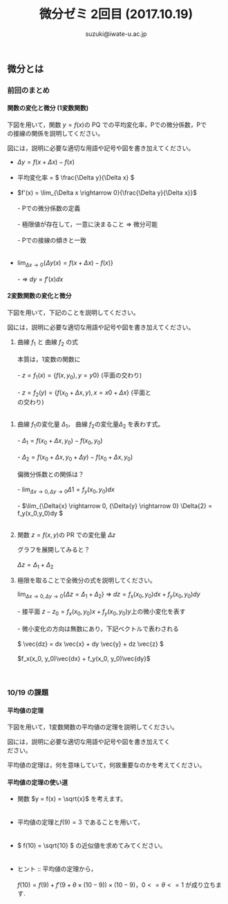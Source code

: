 # #+include: info/common-header.org
#+OPTIONS:   H:6 toc:nil num:nil
#+OPTIONS: ^:{}
#+PROPERTY:  header-args :padline no
#+title: 微分ゼミ
#+author: suzuki@iwate-u.ac.jp


#+title: 2回目 (2017.10.19)
#+OPTIONS: tex:t \n:t
#+BEGIN_SRC elisp :exports none
(setq org-startup-with-inline-images t)
#+END_SRC


** 微分とは

*** 前回のまとめ

**** 関数の変化と微分 (1変数関数)

下図を用いて，関数 \(y = f(x) \)の PQ での平均変化率，Pでの微分係数，Pで
の接線の関係を説明してください。

図には，説明に必要な適切な用語や記号や図を書き加えてください。

#+ATTR_HTML: :controls controls :width 500
[[file:./Figs/diff_semi_01.png]] 

- \(\Delta y = f(x+\Delta x) - f(x)\)
  \\
- 平均変化率 = \( \frac{\Delta y}{\Delta x} \)
  \\
- \(f'(x) = \lim_{\Delta x \rightarrow 0}{\frac{\Delta y}{\Delta x}}\)
  \\
  - Pでの微分係数の定義
    \\
    - 極限値が存在して，一意に決まること => 微分可能
      \\
  - Pでの接線の傾きと一致
    \\

- \(\lim_{\Delta x \rightarrow 0} \{ \Delta y(x) = f(x+\Delta  x) -  f(x) \} \)
  \\
  - => \(dy = f'(x) dx\)

**** 2変数関数の変化と微分

下図を用いて，下記のことを説明してください。

図には，説明に必要な適切な用語や記号や図を書き加えてください。

#+ATTR_HTML: :controls controls :width 500
[[file:./Figs/diff_semi_02.png]]

 1. 曲線 \(f_1\) と 曲線 \(f_2\) の式
    \\
    本質は，1変数の関数に
    \\
   - \(z = f_1(x) = \{f(x,y_0), y=y0 \} \) (平面の交わり)
     \\
   - \(z = f_2(y) = \{f(x_0+\Delta{x},y), x=x0+\Delta{x}\} \) (平面と
     の交わり)
     \\
2. 曲線 \(f_1\)の変化量 \(\Delta_{1}\)， 曲線 \(f_2\)の変化量\(\Delta_{2}\) を表わす式。
   \\
   - \(\Delta_{1} = f(x_0+\Delta{x},y_0) - f(x_0,y_0) \)
     \\
   - \(\Delta_{2} = f(x_0+\Delta{x},y_0+\Delta{y}) - f(x_0+\Delta{x},y_0) \)
     \\
   偏微分係数との関係は？
   \\
   - \(\lim_{\Delta{x} \rightarrow 0, \Delta{y} \rightarrow 0} \Delta{1} = f_y(x_0,y_0)dx \)
     \\
   - \(\lim_{\Delta{x} \rightarrow 0, {\Delta{y} \rightarrow 0} \Delta{2} = f_y(x_0,y_0)dy \)
     \\
3. 関数 \(z = f(x,y) \)の PR での変化量 \(\Delta{z}\) 

   グラフを展開してみると？ 
   \\
   \(\Delta{z} = \Delta_{1} + \Delta_{2} \)

4. 極限を取ることで全微分の式を説明してください。

   \(\lim_{\Delta x \rightarrow 0, \Delta{y} \rightarrow 0} \{\Delta{z} = \Delta_{1} +
   \Delta_{2}\} \) => \(dz = f_x(x_0, y_0)dx + f_y(x_0, y_0)dy\)
   \\
      - 接平面 \(z -z_0 = f_x(x_0, y_0)x + f_y(x_0, y_0)y\)上の微小変化を表す
	\\  
      - 微小変化の方向は無数にあり，下記ベクトルで表わされる
	\\
        \( \vec{dz} = dx \vec{x} + dy \vec{y} +  dz \vec{z} \)
	\\
        \(f_x(x_0, y_0)\vec{dx} + f_y(x_0, y_0)\vec{dy}\)

    　
*** 10/19 の課題

**** 平均値の定理

下図を用いて，1変数関数の平均値の定理を説明してください。

図には，説明に必要な適切な用語や記号や図を書き加えてく
ださい。

#+ATTR_HTML: :controls controls :width 500
[[file:./Figs/diff_semi_03.png]]

平均値の定理は，何を意味していて，何故重要なのかを考えてください。

**** 平均値の定理の使い道

- 関数 \(y = f(x) = \sqrt{x}\) を考えます。
  \\

- 平均値の定理と\( f(9) = 3 \) であることを用いて，
  \\

- \( f(10) = \sqrt{10} \) の近似値を求めてみてください。
  \\

- ヒント :: 平均値の定理から，
  \\	    
  \( f(10) = f(9) + f'(9 + \theta \times(10-9)) \times (10-9)\)，\(0<=\theta<=1\) が成り立ちます.

